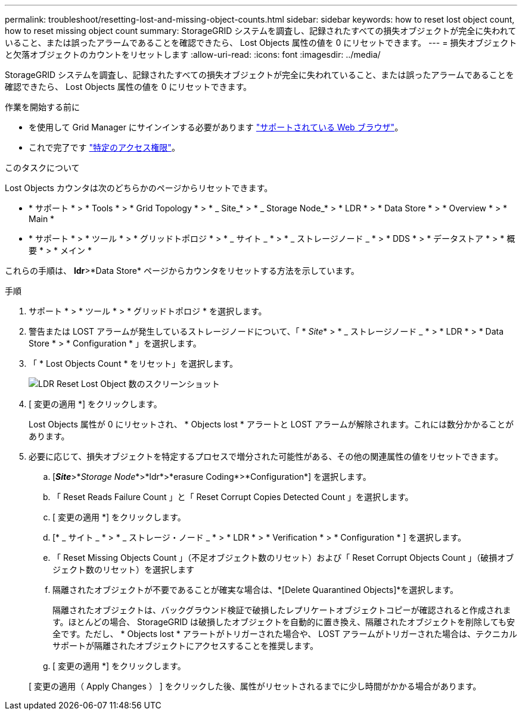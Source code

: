 ---
permalink: troubleshoot/resetting-lost-and-missing-object-counts.html 
sidebar: sidebar 
keywords: how to reset lost object count, how to reset missing object count 
summary: StorageGRID システムを調査し、記録されたすべての損失オブジェクトが完全に失われていること、または誤ったアラームであることを確認できたら、 Lost Objects 属性の値を 0 にリセットできます。 
---
= 損失オブジェクトと欠落オブジェクトのカウントをリセットします
:allow-uri-read: 
:icons: font
:imagesdir: ../media/


[role="lead"]
StorageGRID システムを調査し、記録されたすべての損失オブジェクトが完全に失われていること、または誤ったアラームであることを確認できたら、 Lost Objects 属性の値を 0 にリセットできます。

.作業を開始する前に
* を使用して Grid Manager にサインインする必要があります link:../admin/web-browser-requirements.html["サポートされている Web ブラウザ"]。
* これで完了です link:../admin/admin-group-permissions.html["特定のアクセス権限"]。


.このタスクについて
Lost Objects カウンタは次のどちらかのページからリセットできます。

* * サポート * > * Tools * > * Grid Topology * > * _ Site_* > * _ Storage Node_* > * LDR * > * Data Store * > * Overview * > * Main *
* * サポート * > * ツール * > * グリッドトポロジ * > * _ サイト _ * > * _ ストレージノード _ * > * DDS * > * データストア * > * 概要 * > * メイン *


これらの手順は、 *ldr*>*Data Store* ページからカウンタをリセットする方法を示しています。

.手順
. サポート * > * ツール * > * グリッドトポロジ * を選択します。
. 警告または LOST アラームが発生しているストレージノードについて、「 * _Site_* > * _ ストレージノード _ * > * LDR * > * Data Store * > * Configuration * 」を選択します。
. 「 * Lost Objects Count * をリセット」を選択します。
+
image::../media/reset_ldr_lost_object_count.gif[LDR Reset Lost Object 数のスクリーンショット]

. [ 変更の適用 *] をクリックします。
+
Lost Objects 属性が 0 にリセットされ、 * Objects lost * アラートと LOST アラームが解除されます。これには数分かかることがあります。

. 必要に応じて、損失オブジェクトを特定するプロセスで増分された可能性がある、その他の関連属性の値をリセットできます。
+
.. [*_Site_*>*_Storage Node_*>*ldr*>*erasure Coding*>*Configuration*] を選択します。
.. 「 Reset Reads Failure Count 」と「 Reset Corrupt Copies Detected Count 」を選択します。
.. [ 変更の適用 *] をクリックします。
.. [* _ サイト _ * > * _ ストレージ・ノード _ * > * LDR * > * Verification * > * Configuration * ] を選択します。
.. 「 Reset Missing Objects Count 」（不足オブジェクト数のリセット）および「 Reset Corrupt Objects Count 」（破損オブジェクト数のリセット）を選択します
.. 隔離されたオブジェクトが不要であることが確実な場合は、*[Delete Quarantined Objects]*を選択します。
+
隔離されたオブジェクトは、バックグラウンド検証で破損したレプリケートオブジェクトコピーが確認されると作成されます。ほとんどの場合、 StorageGRID は破損したオブジェクトを自動的に置き換え、隔離されたオブジェクトを削除しても安全です。ただし、 * Objects lost * アラートがトリガーされた場合や、 LOST アラームがトリガーされた場合は、テクニカルサポートが隔離されたオブジェクトにアクセスすることを推奨します。

.. [ 変更の適用 *] をクリックします。


+
[ 変更の適用（ Apply Changes ） ] をクリックした後、属性がリセットされるまでに少し時間がかかる場合があります。


